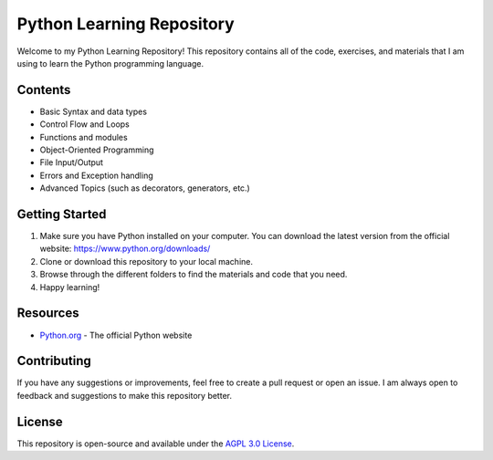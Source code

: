Python Learning Repository
==========================

Welcome to my Python Learning Repository! This repository contains all of the code, exercises, and materials that I am using to learn the Python programming language.

Contents
--------
- Basic Syntax and data types
- Control Flow and Loops
- Functions and modules
- Object-Oriented Programming
- File Input/Output
- Errors and Exception handling
- Advanced Topics (such as decorators, generators, etc.)

Getting Started
---------------
1. Make sure you have Python installed on your computer. You can download the latest version from the official website: https://www.python.org/downloads/
2. Clone or download this repository to your local machine.
3. Browse through the different folders to find the materials and code that you need.
4. Happy learning!

Resources
---------
- `Python.org <https://www.python.org/>`_ - The official Python website

Contributing
------------
If you have any suggestions or improvements, feel free to create a pull request or open an issue. I am always open to feedback and suggestions to make this repository better.

License
-------
This repository is open-source and available under the `AGPL 3.0 License <LICENSE.md>`_.
